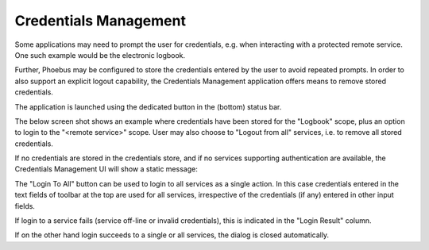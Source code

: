 Credentials Management
======================

Some applications may need to prompt the user for credentials, e.g. when interacting with a protected
remote service. One such example would be the electronic logbook.

Further, Phoebus may be configured to store the credentials entered by the user to avoid repeated prompts.
In order to also support an explicit logout capability, the Credentials Management application offers means to
remove stored credentials.

The application is launched using the dedicated button in the (bottom) status bar.

The below screen shot shows an example where credentials have been stored for the "Logbook" scope,
plus an option to login to the "<remote service>" scope. User may also choose to "Logout from all" services,
i.e. to remove all stored credentials.

.. image:: images/CredentialsManagement.png

If no credentials are stored in the credentials store, and if no services supporting authentication are available,
the Credentials Management UI will show a static message:

.. image:: images/CredentialsManagement_empty.png

The "Login To All" button can be used to login to all services as a single action.
In this case credentials entered in the text fields of toolbar at the top are used for all services, irrespective of
the credentials (if any) entered in other input fields.

If login to a service fails (service off-line or invalid credentials), this is indicated in the "Login Result" column.

.. image:: images/CredentialsManagement_one_failed.png

If on the other hand login succeeds to a single or all services, the dialog is closed automatically.